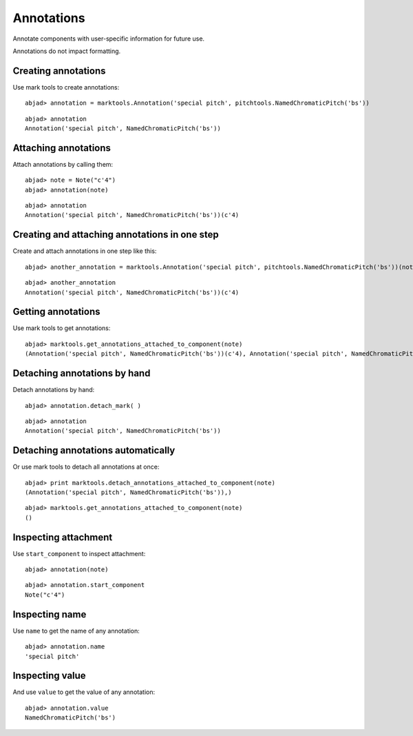 Annotations
===========

Annotate components with user-specific information for future use.

Annotations do not impact formatting.

Creating annotations
--------------------

Use mark tools to create annotations:

::

	abjad> annotation = marktools.Annotation('special pitch', pitchtools.NamedChromaticPitch('bs'))


::

	abjad> annotation
	Annotation('special pitch', NamedChromaticPitch('bs'))


Attaching annotations
---------------------

Attach annotations by calling them:

::

	abjad> note = Note("c'4")
	abjad> annotation(note)


::

	abjad> annotation
	Annotation('special pitch', NamedChromaticPitch('bs'))(c'4)


Creating and attaching annotations in one step
----------------------------------------------

Create and attach annotations in one step like this:

::

	abjad> another_annotation = marktools.Annotation('special pitch', pitchtools.NamedChromaticPitch('bs'))(note)


::

	abjad> another_annotation
	Annotation('special pitch', NamedChromaticPitch('bs'))(c'4)


Getting annotations
-------------------

Use mark tools to get annotations:

::

	abjad> marktools.get_annotations_attached_to_component(note)
	(Annotation('special pitch', NamedChromaticPitch('bs'))(c'4), Annotation('special pitch', NamedChromaticPitch('bs'))(c'4))


Detaching annotations by hand
-----------------------------

Detach annotations by hand:

::

	abjad> annotation.detach_mark( )


::

	abjad> annotation
	Annotation('special pitch', NamedChromaticPitch('bs'))


Detaching annotations automatically
-----------------------------------

Or use mark tools to detach all annotations at once:

::

	abjad> print marktools.detach_annotations_attached_to_component(note)
	(Annotation('special pitch', NamedChromaticPitch('bs')),)


::

	abjad> marktools.get_annotations_attached_to_component(note)
	()


Inspecting attachment
---------------------

Use ``start_component`` to inspect attachment:

::

	abjad> annotation(note)


::

	abjad> annotation.start_component
	Note("c'4")


Inspecting name
---------------

Use ``name`` to get the name of any annotation:

::

	abjad> annotation.name
	'special pitch'


Inspecting value
----------------

And use ``value`` to get the value of any annotation:

::

	abjad> annotation.value
	NamedChromaticPitch('bs')

